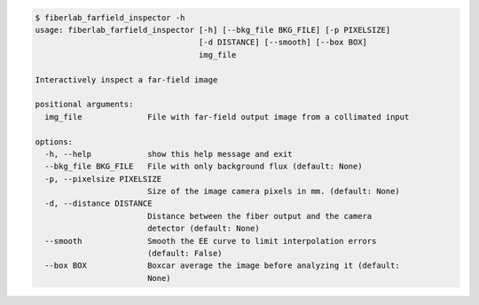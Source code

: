 .. code-block:: console

    $ fiberlab_farfield_inspector -h
    usage: fiberlab_farfield_inspector [-h] [--bkg_file BKG_FILE] [-p PIXELSIZE]
                                       [-d DISTANCE] [--smooth] [--box BOX]
                                       img_file
    
    Interactively inspect a far-field image
    
    positional arguments:
      img_file              File with far-field output image from a collimated input
    
    options:
      -h, --help            show this help message and exit
      --bkg_file BKG_FILE   File with only background flux (default: None)
      -p, --pixelsize PIXELSIZE
                            Size of the image camera pixels in mm. (default: None)
      -d, --distance DISTANCE
                            Distance between the fiber output and the camera
                            detector (default: None)
      --smooth              Smooth the EE curve to limit interpolation errors
                            (default: False)
      --box BOX             Boxcar average the image before analyzing it (default:
                            None)
    